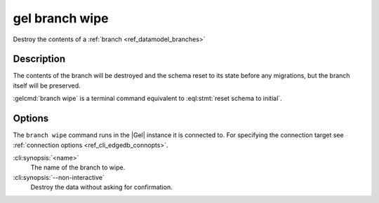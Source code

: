 .. _ref_cli_edgedb_branch_wipe:


===============
gel branch wipe
===============

Destroy the contents of a :ref:`branch <ref_datamodel_branches>`

.. cli:synopsis::

    gel branch wipe [<options>] <name>

Description
===========

The contents of the branch will be destroyed and the schema reset to its
state before any migrations, but the branch itself will be preserved.

:gelcmd:`branch wipe` is a terminal command equivalent to
:eql:stmt:`reset schema to initial`.


Options
=======

The ``branch wipe`` command runs in the |Gel| instance it is
connected to. For specifying the connection target see
:ref:`connection options <ref_cli_edgedb_connopts>`.

:cli:synopsis:`<name>`
    The name of the branch to wipe.

:cli:synopsis:`--non-interactive`
    Destroy the data without asking for confirmation.
